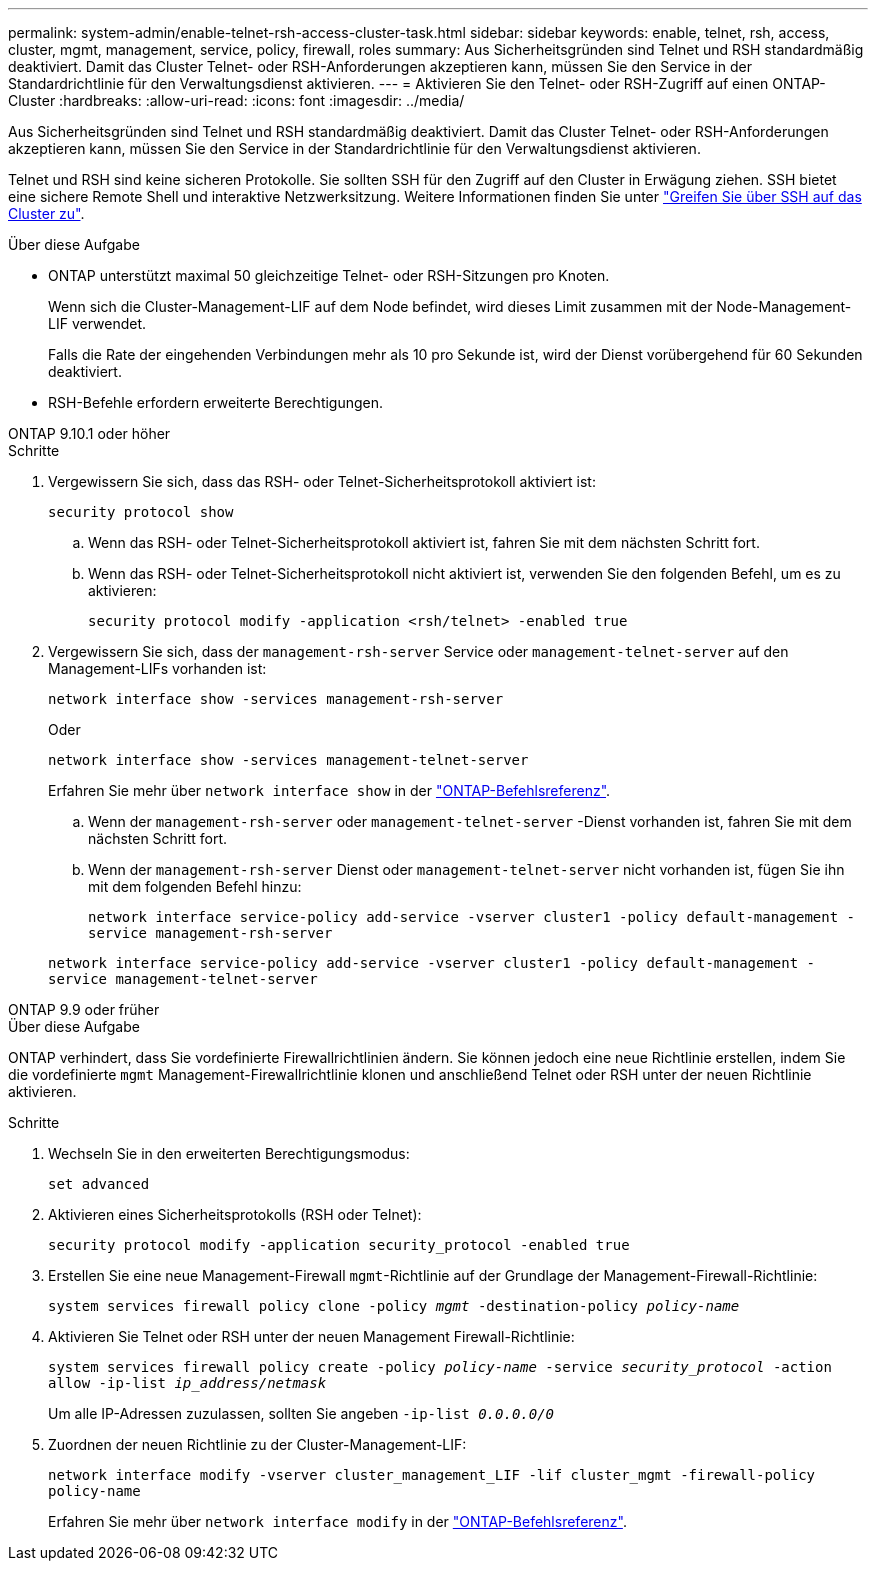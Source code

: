 ---
permalink: system-admin/enable-telnet-rsh-access-cluster-task.html 
sidebar: sidebar 
keywords: enable, telnet, rsh, access, cluster, mgmt, management, service, policy, firewall, roles 
summary: Aus Sicherheitsgründen sind Telnet und RSH standardmäßig deaktiviert. Damit das Cluster Telnet- oder RSH-Anforderungen akzeptieren kann, müssen Sie den Service in der Standardrichtlinie für den Verwaltungsdienst aktivieren. 
---
= Aktivieren Sie den Telnet- oder RSH-Zugriff auf einen ONTAP-Cluster
:hardbreaks:
:allow-uri-read: 
:icons: font
:imagesdir: ../media/


[role="lead"]
Aus Sicherheitsgründen sind Telnet und RSH standardmäßig deaktiviert. Damit das Cluster Telnet- oder RSH-Anforderungen akzeptieren kann, müssen Sie den Service in der Standardrichtlinie für den Verwaltungsdienst aktivieren.

Telnet und RSH sind keine sicheren Protokolle. Sie sollten SSH für den Zugriff auf den Cluster in Erwägung ziehen. SSH bietet eine sichere Remote Shell und interaktive Netzwerksitzung. Weitere Informationen finden Sie unter link:./access-cluster-ssh-task.html["Greifen Sie über SSH auf das Cluster zu"].

.Über diese Aufgabe
* ONTAP unterstützt maximal 50 gleichzeitige Telnet- oder RSH-Sitzungen pro Knoten.
+
Wenn sich die Cluster-Management-LIF auf dem Node befindet, wird dieses Limit zusammen mit der Node-Management-LIF verwendet.

+
Falls die Rate der eingehenden Verbindungen mehr als 10 pro Sekunde ist, wird der Dienst vorübergehend für 60 Sekunden deaktiviert.

* RSH-Befehle erfordern erweiterte Berechtigungen.


[role="tabbed-block"]
====
.ONTAP 9.10.1 oder höher
--
.Schritte
. Vergewissern Sie sich, dass das RSH- oder Telnet-Sicherheitsprotokoll aktiviert ist:
+
`security protocol show`

+
.. Wenn das RSH- oder Telnet-Sicherheitsprotokoll aktiviert ist, fahren Sie mit dem nächsten Schritt fort.
.. Wenn das RSH- oder Telnet-Sicherheitsprotokoll nicht aktiviert ist, verwenden Sie den folgenden Befehl, um es zu aktivieren:
+
`security protocol modify -application <rsh/telnet> -enabled true`



. Vergewissern Sie sich, dass der `management-rsh-server` Service oder `management-telnet-server` auf den Management-LIFs vorhanden ist:
+
`network interface show -services management-rsh-server`

+
Oder

+
`network interface show -services management-telnet-server`

+
Erfahren Sie mehr über `network interface show` in der link:https://docs.netapp.com/us-en/ontap-cli/network-interface-show.html["ONTAP-Befehlsreferenz"^].

+
.. Wenn der `management-rsh-server` oder `management-telnet-server` -Dienst vorhanden ist, fahren Sie mit dem nächsten Schritt fort.
.. Wenn der `management-rsh-server` Dienst oder `management-telnet-server` nicht vorhanden ist, fügen Sie ihn mit dem folgenden Befehl hinzu:
+
`network interface service-policy add-service -vserver cluster1 -policy default-management -service management-rsh-server`

+
`network interface service-policy add-service -vserver cluster1 -policy default-management -service management-telnet-server`





--
.ONTAP 9.9 oder früher
--
.Über diese Aufgabe
ONTAP verhindert, dass Sie vordefinierte Firewallrichtlinien ändern. Sie können jedoch eine neue Richtlinie erstellen, indem Sie die vordefinierte `mgmt` Management-Firewallrichtlinie klonen und anschließend Telnet oder RSH unter der neuen Richtlinie aktivieren.

.Schritte
. Wechseln Sie in den erweiterten Berechtigungsmodus:
+
`set advanced`

. Aktivieren eines Sicherheitsprotokolls (RSH oder Telnet):
+
`security protocol modify -application security_protocol -enabled true`

. Erstellen Sie eine neue Management-Firewall `mgmt`-Richtlinie auf der Grundlage der Management-Firewall-Richtlinie:
+
`system services firewall policy clone -policy _mgmt_ -destination-policy _policy-name_`

. Aktivieren Sie Telnet oder RSH unter der neuen Management Firewall-Richtlinie:
+
`system services firewall policy create -policy _policy-name_ -service _security_protocol_ -action allow -ip-list _ip_address/netmask_`

+
Um alle IP-Adressen zuzulassen, sollten Sie angeben `-ip-list _0.0.0.0/0_`

. Zuordnen der neuen Richtlinie zu der Cluster-Management-LIF:
+
`network interface modify -vserver cluster_management_LIF -lif cluster_mgmt -firewall-policy policy-name`

+
Erfahren Sie mehr über `network interface modify` in der link:https://docs.netapp.com/us-en/ontap-cli/network-interface-modify.html["ONTAP-Befehlsreferenz"^].



--
====